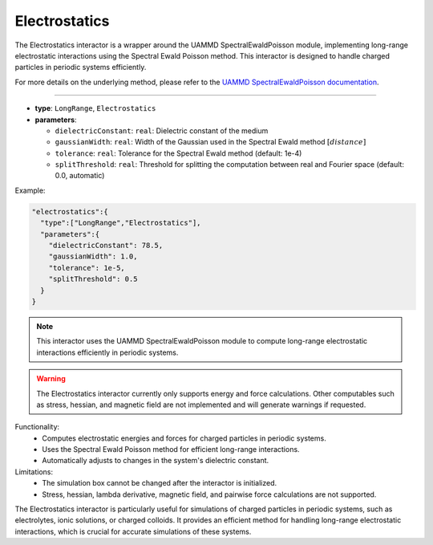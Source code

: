 Electrostatics
--------------

The Electrostatics interactor is a wrapper around the UAMMD SpectralEwaldPoisson module, implementing long-range electrostatic interactions using the Spectral Ewald Poisson method. This interactor is designed to handle charged particles in periodic systems efficiently.

For more details on the underlying method, please refer to the `UAMMD SpectralEwaldPoisson documentation <https://uammd.readthedocs.io/en/latest/Interactors.html#spectralewaldpoisson>`_.

----

* **type**: ``LongRange``, ``Electrostatics``
* **parameters**:

  * ``dielectricConstant``: ``real``: Dielectric constant of the medium
  * ``gaussianWidth``: ``real``: Width of the Gaussian used in the Spectral Ewald method :math:`[distance]`
  * ``tolerance``: ``real``: Tolerance for the Spectral Ewald method (default: 1e-4)
  * ``splitThreshold``: ``real``: Threshold for splitting the computation between real and Fourier space (default: 0.0, automatic)

Example:

.. code-block::

   "electrostatics":{
     "type":["LongRange","Electrostatics"],
     "parameters":{
       "dielectricConstant": 78.5,
       "gaussianWidth": 1.0,
       "tolerance": 1e-5,
       "splitThreshold": 0.5
     }
   }

.. note::
   This interactor uses the UAMMD SpectralEwaldPoisson module to compute long-range electrostatic interactions efficiently in periodic systems.

.. warning::
   The Electrostatics interactor currently only supports energy and force calculations. Other computables such as stress, hessian, and magnetic field are not implemented and will generate warnings if requested.

Functionality:
   - Computes electrostatic energies and forces for charged particles in periodic systems.
   - Uses the Spectral Ewald Poisson method for efficient long-range interactions.
   - Automatically adjusts to changes in the system's dielectric constant.

Limitations:
   - The simulation box cannot be changed after the interactor is initialized.
   - Stress, hessian, lambda derivative, magnetic field, and pairwise force calculations are not supported.

The Electrostatics interactor is particularly useful for simulations of charged particles in periodic systems, such as electrolytes, ionic solutions, or charged colloids. It provides an efficient method for handling long-range electrostatic interactions, which is crucial for accurate simulations of these systems.
